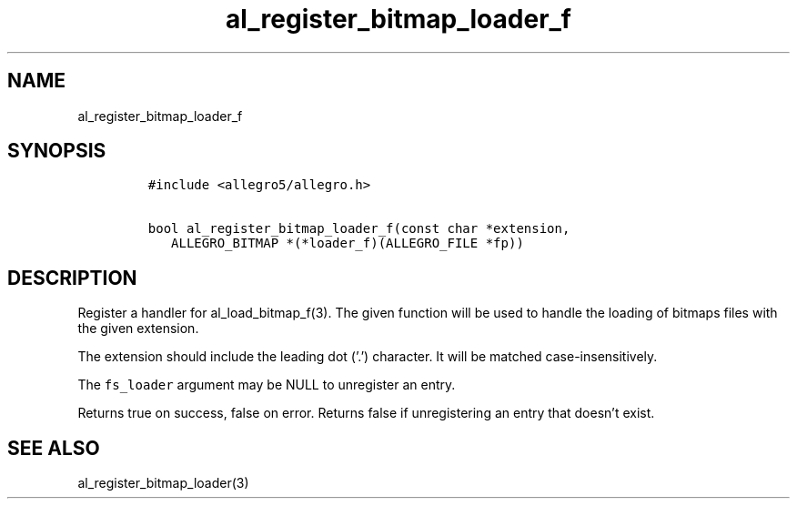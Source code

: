 .TH al_register_bitmap_loader_f 3 "" "Allegro reference manual"
.SH NAME
.PP
al_register_bitmap_loader_f
.SH SYNOPSIS
.IP
.nf
\f[C]
#include\ <allegro5/allegro.h>

bool\ al_register_bitmap_loader_f(const\ char\ *extension,
\ \ \ ALLEGRO_BITMAP\ *(*loader_f)(ALLEGRO_FILE\ *fp))
\f[]
.fi
.SH DESCRIPTION
.PP
Register a handler for al_load_bitmap_f(3).
The given function will be used to handle the loading of bitmaps
files with the given extension.
.PP
The extension should include the leading dot ('.') character.
It will be matched case-insensitively.
.PP
The \f[C]fs_loader\f[] argument may be NULL to unregister an entry.
.PP
Returns true on success, false on error.
Returns false if unregistering an entry that doesn't exist.
.SH SEE ALSO
.PP
al_register_bitmap_loader(3)
